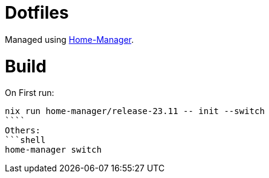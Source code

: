 = Dotfiles

Managed using https://nix-community.github.io/home-manager/index.xhtml#sec-flakes-standalone[Home-Manager]. 

= Build

On First run:
```shell
nix run home-manager/release-23.11 -- init --switch
````
Others:
```shell
home-manager switch
```
